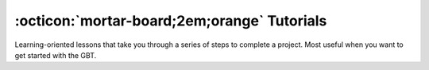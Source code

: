 .. _tutorials:

############################################
:octicon:`mortar-board;2em;orange` Tutorials
############################################

Learning-oriented lessons that take you through a series of steps to complete a project. Most useful when you want to get started with the GBT.


